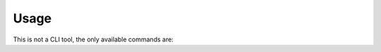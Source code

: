 Usage
=====

This is not a CLI tool, the only available commands are:

.. click:: iotanbo_py_utils.__main__:main
   :prog: iotanbo_py_utils
   :nested: full
